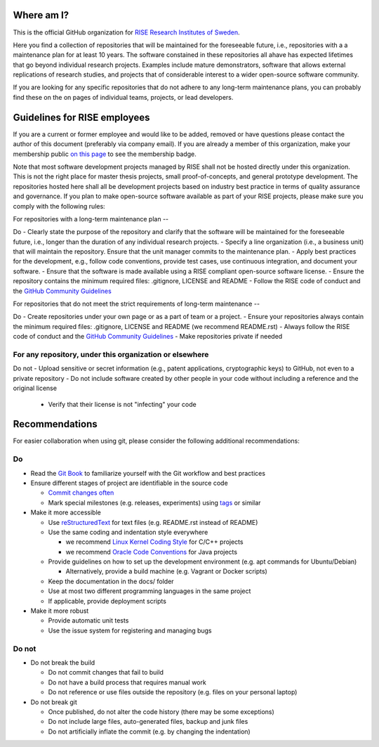 Where am I?
===========

This is the official GitHub organization for `RISE Research Institutes of Sweden <https://www.ri.se/>`_.

Here you find a collection of repositories that will be maintained for the foreseeable future, i.e., repositories with a a maintenance plan for at least 10 years. The software constained in these repositories all ahave has expected lifetimes that go beyond individual research projects. Examples include mature demonstrators, software that allows external replications of research studies, and projects that of considerable interest to a wider open-source software community.

If you are looking for any specific repositories that do not adhere to any long-term maintenance plans, you can probably find these on the on pages of individual teams, projects, or lead developers.


Guidelines for RISE employees
==========

If you are a current or former employee and would like to be added, removed or have questions please contact the author of this document (preferably via company email).
If you are already a member of this organization, make your membership public `on this page <https://github.com/orgs/RI-SE/people>`_ to see the membership badge.

Note that most software development projects managed by RISE shall not be hosted directly under this organization. This is not the right place for master thesis projects, small proof-of-concepts, and general prototype development. The repositories hosted here shall all be development projects based on industry best practice in terms of quality assurance and governance.
If you plan to make open-source software available as part of your RISE projects, please make sure you comply with the following rules:

For repositories with a long-term maintenance plan
--

Do
- Clearly state the purpose of the repository and clarify that the software will be maintained for the foreseeable future, i.e., longer than the duration of any individual research projects.
- Specify a line organization (i.e., a business unit) that will maintain the repository. Ensure that the unit manager commits to the maintenance plan.
- Apply best practices for the development, e.g., follow code conventions, provide test cases, use continuous integration, and document your software.
- Ensure that the software is made available using a RISE compliant open-source software license.
- Ensure the repository contains the minimum required files: .gitignore, LICENSE and README
- Follow the RISE code of conduct and the `GitHub Community Guidelines <https://help.github.com/en/articles/github-community-guidelines>`_

For repositories that do not meet the strict requirements of long-term maintenance
--

Do
- Create repositories under your own page or as a part of team or a project.
- Ensure your repositories always contain the minimum required files: .gitignore, LICENSE and README (we recommend README.rst)
- Always follow the RISE code of conduct and the `GitHub Community Guidelines <https://help.github.com/en/articles/github-community-guidelines>`_
- Make repositories private if needed

For any repository, under this organization or elsewhere
------

Do not
- Upload sensitive or secret information (e.g., patent applications, cryptographic keys) to GitHub, not even to a private repository
- Do not include software created by other people in your code without including a reference and the original license
  - Verify that their license is not "infecting" your code

Recommendations
===============

For easier collaboration when using git, please consider the following additional recommendations:

Do
--

- Read the `Git Book <https://git-scm.com/book/en/v2/Git-Basics-Getting-a-Git-Repository>`_ to familiarize yourself with the Git workflow and best practices

- Ensure different stages of project are identifiable in the source code

  - `Commit changes often <https://blog.codinghorror.com/check-in-early-check-in-often/>`_

  - Mark special milestones (e.g. releases, experiments) using `tags <https://git-scm.com/book/en/v2/Git-Basics-Tagging>`_ or similar


- Make it more accessible

  - Use `reStructuredText <http://docutils.sourceforge.net/docs/user/rst/quickref.html>`_ for text files (e.g. README.rst instead of README)

  - Use the same coding and indentation style everywhere

    - we recommend `Linux Kernel Coding Style <https://www.kernel.org/doc/Documentation/process/coding-style.rst>`_ for C/C++ projects

    - we recommend `Oracle Code Conventions <http://www.oracle.com/technetwork/java/javase/documentation/codeconvtoc-136057.html>`_ for Java projects

  - Provide guidelines on how to set up the development environment (e.g. apt commands for Ubuntu/Debian)

    - Alternatively, provide a build machine (e.g. Vagrant or Docker scripts)

  - Keep the documentation in the docs/ folder

  - Use at most two different programming languages in the same project

  - If applicable, provide deployment scripts

- Make it more robust

  - Provide automatic unit tests

  - Use the issue system for registering and managing bugs


Do not
------

- Do not break the build

  - Do not commit changes that fail to build

  - Do not have a build process that requires manual work

  - Do not reference or use files outside the repository (e.g. files on your personal laptop)

- Do not break git

  - Once published, do not alter the code history (there may be some exceptions)

  - Do not include large files, auto-generated files, backup and junk files

  - Do not artificially inflate the commit (e.g. by changing the indentation)

